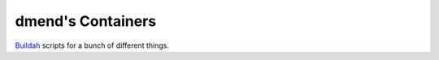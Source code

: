 dmend's Containers
==================

Buildah_ scripts for a bunch of different things.

.. _Buildah: https://buildah.io/
